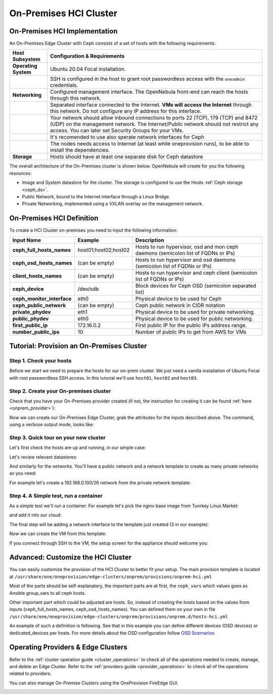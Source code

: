 .. _onprem_cluster_ceph:

================================================================================
On-Premises HCI Cluster
================================================================================

On-Premises HCI Implementation
================================================================================

An On-Premises Edge Cluster with Ceph consists of a set of hosts with the following requirements:

.. list-table::
  :header-rows: 1
  :widths: 35 200

  * - Host Subsystem
    - Configuration & Requirements
  * - **Operating System**
    - Ubuntu 20.04 Focal installation.
  * -
    - SSH is configured in the host to grant root passwordless access with the ``oneadmin`` credentials.
  * - **Networking**
    - Configured management interface. The OpenNebula front-end can reach the hosts through this network.
  * -
    - Separated interface connected to the Internet. **VMs will access the Internet** through this network. Do not configure any IP address for this interface.
  * -
    - Your network should allow inbound connections to ports 22 (TCP), 179 (TCP) and 8472 (UDP) on the management network. The Internet/Public network should not restrict any access. You can later set Security Groups for your VMs.
  * -
    - It's recomended to use also sperate network interfaces for Ceph
  * -
    - The nodes needs access to Internet (at least while oneprovision runs), to be able to install the dependencies.
  * - **Storage**
    - Hosts should have at least one separate disk for Ceph datastore

The overall architecture of the On-Premises cluster is shown below. OpenNebula will create for you the following resources:

* Image and System datastore for the cluster. The storage is configured to use the Hosts :ref:`Ceph storage <ceph_ds>`.
* Public Network, bound to the Internet interface through a Linux Bridge.
* Private Networking, implemented using a VXLAN overlay on the management network.

|image_prem_ceph|

On-Premises HCI Definition
================================================================================

To create a HCI Cluster on-premises you need to input the following information:

.. list-table::
    :header-rows: 1
    :widths: 35 35 200

    * - Input Name
      - Example
      - Description
    * - **ceph_full_hosts_names**
      - host01;host02;host02
      - Hosts to run hypervisor, osd and mon ceph daemons (semicolon list of FQDNs or IPs)
    * - **ceph_osd_hosts_names**
      - (can be empty)
      - Hosts to run hypervisor and osd daemons (semicolon list of FQDNs or IPs)
    * - **client_hosts_names**
      - (can be empty)
      - Hosts to run hypervisor and ceph client (semicolon list of FQDNs or IPs)
    * - **ceph_device**
      - /dev/sdb
      - Block devices for Ceph OSD (semicolon separated list)
    * - **ceph_monitor_interface**
      - eth0
      - Physical device to be used for Ceph
    * - **ceph_public_network**
      - (can be empty)
      - Ceph public network in CIDR notation
    * - **private_phydev**
      - eth1
      - Physical device to be used for private networking.
    * - **public_phydev**
      - eth0
      - Physical device to be used for public networking.
    * - **first_public_ip**
      - 172.16.0.2
      - First public IP for the public IPs address range.
    * - **number_public_ips**
      - 10
      - Number of public IPs to get from AWS for VMs

Tutorial: Provision an On-Premises Cluster
================================================================================

Step 1. Check your hosts
--------------------------------------------------------------------------------

Before we start we need to prepare the hosts for our on-prem cluster. We just need a vanilla installation of Ubuntu Focal with root passwordless SSH access. In this tutorial we'll use ``host01``, ``host02`` and ``host03``.

.. prompt:: bash $ auto

    $ ssh root@host01 cat /etc/lsb-release
    DISTRIB_ID=Ubuntu
    DISTRIB_RELEASE=20.04
    DISTRIB_CODENAME=focal
    DISTRIB_DESCRIPTION="Ubuntu 20.04.3 LTS"

Step 2. Create your On-premises cluster
--------------------------------------------------------------------------------

Check that you have your On-Premises provider created (if not, the instruction for creating it can be found :ref:`here <onprem_provider>`):

.. prompt:: bash $ auto

    $ oneprovider list
      ID NAME                                                                    REGTIME
       0 onprem                                                           04/28 11:31:34

Now we can create our On-Premises Edge Cluster, grab the attributes for the inputs described above. The command, using a verbose output mode, looks like:

.. prompt:: bash $ auto

    $ oneprovision create -Dd --provider onprem /usr/share/one/oneprovision/edge-clusters/metal/provisions/onprem-hci.yml
      2022-05-05 09:01:08 DEBUG : Executing command: `create`
      2022-05-05 09:01:08 DEBUG : Command options: debug [verbose, true] [provider, onprem] [sync, true]
      ID: 2

      Virtualization technology for the cluster hosts

          -  kvm
          -  lxc

      Please select the option (default=): kvm

      Physical device to be used for private networking.
      Text `private_phydev` (default=): eth1

      Hosts to run hypervisor, osd and mon ceph daemons (semicolon list of FQDNs or IPs)
      Array `ceph_full_hosts_names` (default=): host01;host02;host03

      Hosts to run hypervisor and osd daemons (semicolon list of FQDNs or IPs)
      Array `ceph_osd_hosts_names` (default=):

      Hosts to run hypervisor and ceph client (semicolon list of FQDNs or IPs)
      Array `client_hosts_names` (default=):

      Physical device to be used for public networking.
      Text `public_phydev` (default=): eth0

      First public IP for the public IPs address range.
      Text `first_public_ip` (default=): 172.20.0.51

      Number of public IPs to get
      Text `number_public_ips` (default=1): 5

      Block devices for Ceph OSD (semicolon separated list)
      Array `ceph_device` (default=/dev/sdb): /dev/sdb

      Physical device to be used for Ceph.
      Text `ceph_monitor_interface` (default=eth0): eth1

      Ceph public network in CIDR notation
      Text `ceph_public_network` (default=):
      ...
      Provision successfully created
      ID: 4

Step 3. Quick tour on your new cluster
--------------------------------------------------------------------------------

Let's first check the hosts are up and running, in our simple case:

.. prompt:: bash $ auto

    $ onehost list
  ID NAME                  CLUSTER    TVM      ALLOCATED_CPU      ALLOCATED_MEM STAT
   5 host03                onprem-clu   0       0 / 200 (0%)     0K / 3.8G (0%) on
   4 host02                onprem-clu   0       0 / 200 (0%)     0K / 3.8G (0%) on
   3 host01                onprem-clu   0       0 / 200 (0%)     0K / 3.8G (0%) on

Let's review relevant datastores:

.. prompt:: bash $ auto

    $ onedatastore list
      ID NAME                         SIZE  AVA CLUSTERS IMAGES TYPE DS      TM      STAT
     101 onprem-hci-cluster-system    28.3G 100% 100           0 sys  -       ceph    on
     100 onprem-hci-cluster-image     28.3G 100% 100           1 img  ceph    ceph    on


And similarly for the networks. You'll have a public network and a network template to create as many private networks as you need:

.. prompt:: bash $ auto

    $ onevnet list
  ID USER     GROUP    NAME                      CLUSTERS   BRIDGE   STATE    LEASES
   4 oneadmin oneadmin onprem-hci-cluster-public     102        onebr4   rdy           0

    $ onevntemplate list
  ID USER     GROUP    NAME                                                  REGTIME
   0 oneadmin oneadmin onprem-hci-cluster-private                         04/28 18:08:38

For example let's create a 192.168.0.100/26 network from the private network template:

.. prompt:: bash $ auto

    $ onevntemplate instantiate 0 --ip 192.168.0.100 --size 64
    VN ID: 5

Step 4. A Simple test, run a container
--------------------------------------------------------------------------------

As a simple test we'll run a container. For example let's pick the nginx base image from Tunrkey Linux Market:

.. prompt:: bash $ auto

    $ onemarketapp list | grep -i 'nginx.*LX'
     107 nginx - LXD                                         1.0    5G  rdy  img 11/23/18 TurnKey Li    0

and add it into our cloud:

.. prompt:: bash $ auto

   $ onemarketapp export 107 nginx_market -d default
    IMAGE
        ID: 2
    VMTEMPLATE
        ID: 3

   $ oneimage list
  ID USER     GROUP    NAME                    DATASTORE     SIZE TYPE PER STAT RVMS
   2 oneadmin oneadmin nginx_market            default      1024M OS    No rdy     0

The final step will be adding a network interface to the template just created (3 in our example):

.. prompt:: bash $ auto

    $onetemplate update 3
    ...
    NIC = [ NETWORK_MODE = "auto", SCHED_REQUIREMENTS = "NETROLE = \"public\"" ]

Now we can create the VM from this template:

.. prompt:: bash $ auto

    $ onetemplate instantiate 3
    VM ID:10

    $ onevm show 10
    VIRTUAL MACHINE 10 INFORMATION
    ID                  : 10
    NAME                : nginx-10
    USER                : oneadmin
    GROUP               : oneadmin
    STATE               : ACTIVE
    LCM_STATE           : RUNNING

    ...

    VIRTUAL MACHINE MONITORING
    CPU                 : 0
    MEMORY              : 332.7M
    NETTX               : 103K
    NETRX               : 102K

    ...
    VM DISKS
     ID DATASTORE  TARGET IMAGE                               SIZE      TYPE SAVE
      0 default    sda    nginx                               5G/5G     file   NO
      1 -          hda    CONTEXT                             1M/-      -       -

    VM NICS
     ID NETWORK              BRIDGE       IP              MAC               PCI_ID
      0 onprem-hci-cluster-publi onebr4       172.16.0.2      02:00:ac:10:00:02

If you connect through SSH to the VM, the setup screen for the appliance should welcome you:

|image_mysql|

Advanced: Customize the HCI Cluster
================================================================================

You can easily customize the provision of the HCI Cluster to better fit your setup. The main provision template is located at ``/usr/share/one/oneprovision/edge-clusters/onprem/provisions/onprem-hci.yml``

.. prompt:: yaml $ auto

    name: 'onprem-hci-cluster'

    description: 'On-premises hyper-convergent Ceph cluster'

    extends:
        - onprem.d/defaults.yml
        - onprem.d/resources.yml
        - onprem.d/hosts-hci.yml
        - onprem.d/datastores-hci.yml
        - onprem.d/fireedge.yml
        - onprem.d/inputs-hci.yml
        - onprem.d/networks.yml
    ...

Most of the parts should be self-explanatory, the important parts are at first,
the ``ceph_vars`` which values goes as Ansible group_vars to all ceph hosts.

.. prompt:: yaml $ auto

    ceph_vars:
      ceph_hci: true
      devices: "${input.ceph_device}"
      monitor_interface: "${input.ceph_monitor_interface}"
      public_network: "${input.ceph_public_network}"

Other important part which could be adjusted are hosts. So, instead of creating the hosts based on the values from inputs (ceph_full_hosts_names, ceph_osd_hosts_names). You can defined them on your own in file ``/usr/share/one/oneprovision/edge-clusters/onprem/provisions/onprem.d/hosts-hci.yml``

An example of such a definition is following. See that in this example you can define different devices (OSD devices) or dedicated_devices per hosts. For more details about the OSD configuration follow `OSD Scernarios <https://docs.ceph.com/projects/ceph-ansible/en/latest/osds/scenarios.html>`__

.. prompt:: yaml $ auto

    hosts:

      - im_mad: "lxc"
        vm_mad: "lxc"
        provision:
          hostname: "ceph01-host.localdomain"
          ceph_group: "osd,mon"
          devices:
            - "/dev/sdb"
            - "/dev/sdc"
          dedicated_devices:
            - "/dev/nvme1n1"
          ceph_monitor_interface: "enp4s0"

      - im_mad: "lxc"
        vm_mad: "lxc"
        provision:
          hostname: "ceph02-host.localdomain"
          ceph_group: "osd,mon"
          devices:
            - "/dev/sdc"
          dedicated_devices:
            - "/dev/nvme1n1"
          ceph_monitor_interface: "enp4s0"

      - im_mad: "lxc"
        vm_mad: "lxc"
        provision:
          hostname: "ceph03-host.localdomain"
          ceph_group: "osd,mon"
            - "/dev/sdb"
          dedicated_devices:
            - "/dev/nvme1n1"
          ceph_monitor_interface: "enp4s0"

      - im_mad: "lxc"
        vm_mad: "lxc"
        provision:
          hostname: "host04.localdomain"
          ceph_group: "clients"



Operating Providers & Edge Clusters
================================================================================

Refer to the :ref:`cluster operation guide <cluster_operations>` to check all of the operations needed to create, manage, and delete an Edge Cluster. Refer to the :ref:`providers guide <provider_operations>` to check all of the operations related to providers.

You can also manage On-Premise Clusters using the OneProvision FireEdge GUI.

|image_fireedge|

.. |image_fireedge| image:: /images/oneprovision_fireedge.png
.. |image_prem_ceph| image:: /images/onprem-cluster-ceph.png
.. |image_mysql| image:: /images/onprem-nginx.png

